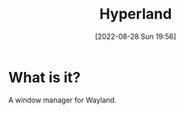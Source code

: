 #+title:      Hyperland
#+date:       [2022-08-28 Sun 19:56]
#+filetags:   :linux:
#+identifier: 20220828T195619

* What is it?
A window manager for Wayland.
